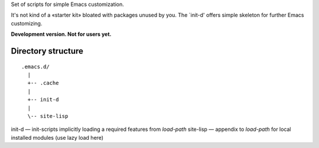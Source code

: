 Set of scripts for simple Emacs customization.

It's not kind of a «starter kit» bloated with packages unused by you. The `init-d' offers simple skeleton for further Emacs customizing.

**Development version. Not for users yet.**


Directory structure
===================

::

  .emacs.d/
    |
    +-- .cache
    |
    +-- init-d
    |
    \-- site-lisp


init-d — init-scripts implicitly loading a required features from `load-path`
site-lisp — appendix to `load-path` for local installed modules (use lazy load here)

